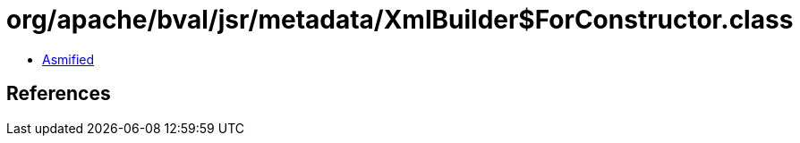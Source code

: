 = org/apache/bval/jsr/metadata/XmlBuilder$ForConstructor.class

 - link:XmlBuilder$ForConstructor-asmified.java[Asmified]

== References

